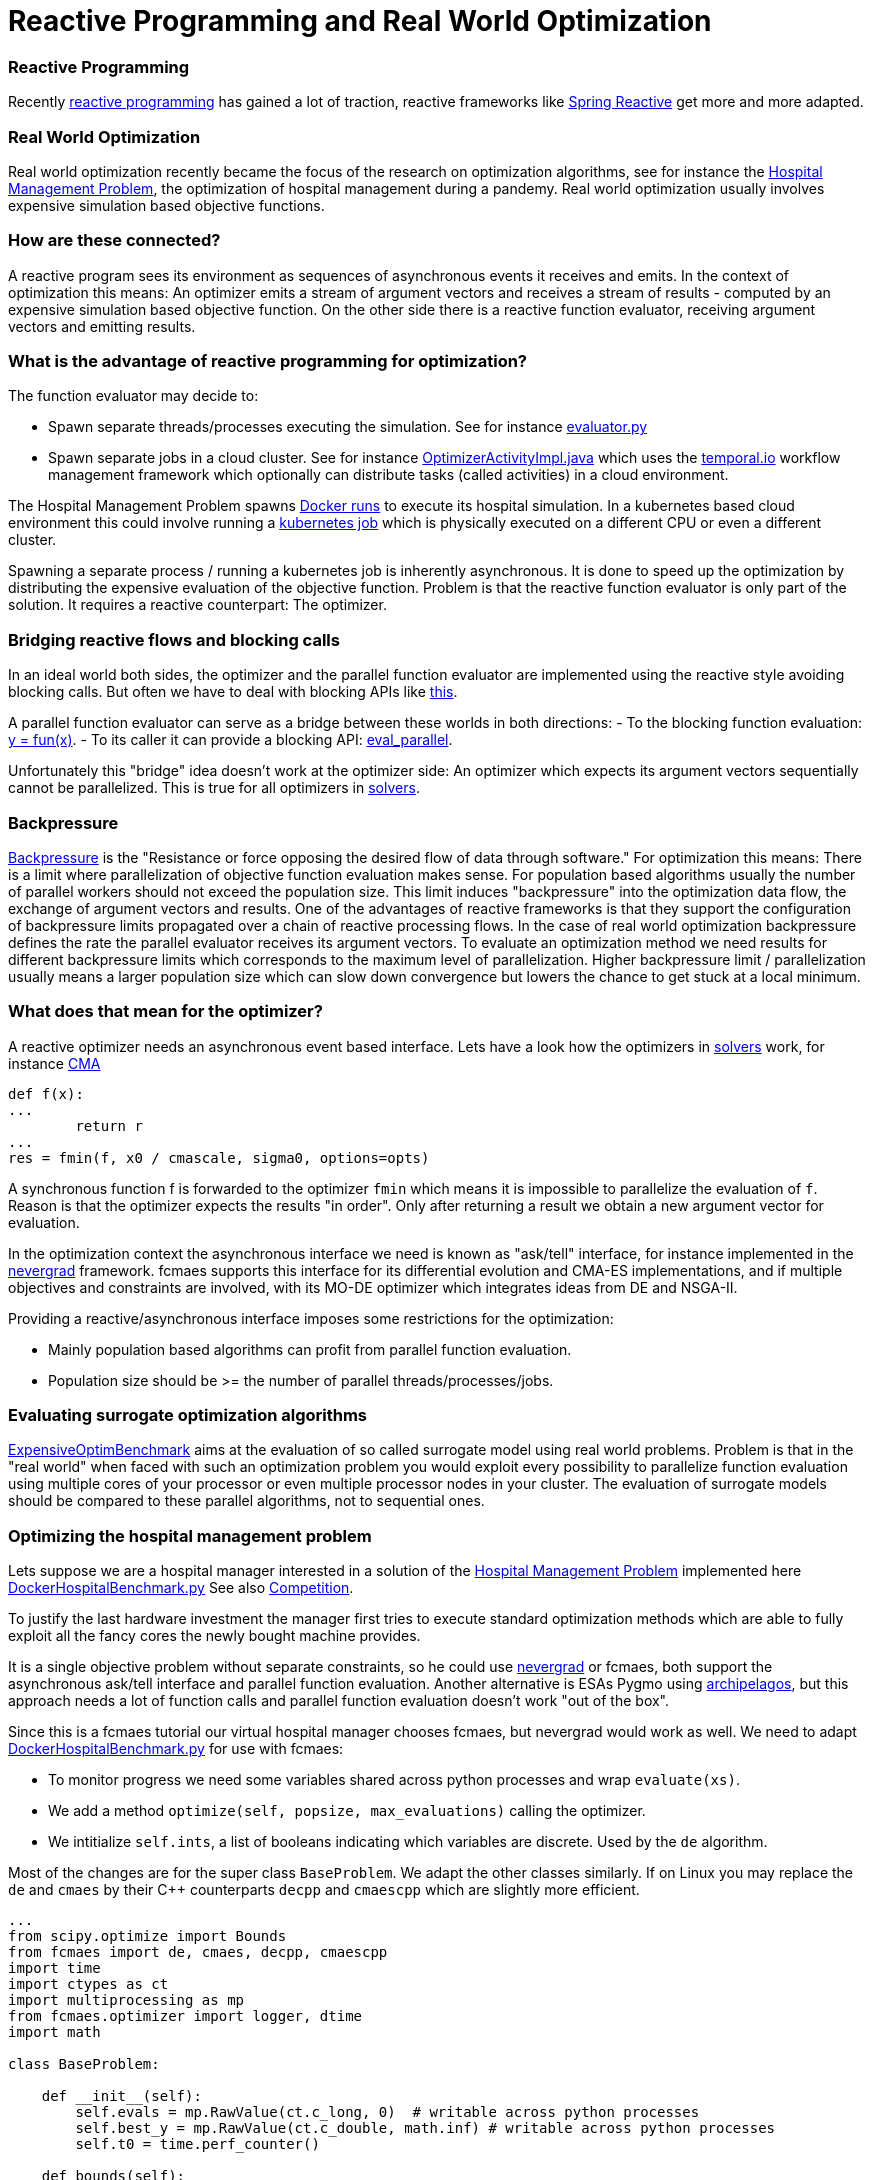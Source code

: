:encoding: utf-8
:imagesdir: img
:cpp: C++

= Reactive Programming and Real World Optimization

=== Reactive Programming

Recently https://blog.oakbits.com/introduction-to-rxpy.html[reactive programming]
has gained a lot of traction, reactive frameworks like https://spring.io/reactive[Spring Reactive]
get more and more adapted. 

=== Real World Optimization

Real world optimization recently became the focus of the research on optimization algorithms, see for instance the
https://www.th-koeln.de/informatik-und-ingenieurwissenschaften/gecco-2021-industrial-challenge-call-for-participation_82086.php[Hospital Management Problem], 
the optimization of hospital management during a pandemy.
Real world optimization usually involves expensive simulation based objective functions. 

=== How are these connected? 

A reactive program sees its environment as sequences of asynchronous events it receives and emits. 
In the context of optimization this means: An optimizer emits a stream of argument vectors and receives a stream of
results - computed by an expensive simulation based objective function. 
On the other side there is a reactive function evaluator, receiving argument vectors and emitting results. 

=== What is the advantage of reactive programming for optimization?

The function evaluator may decide to:
 
- Spawn separate threads/processes executing the simulation. See for instance 
  https://github.com/dietmarwo/fast-cma-es/blob/master/fcmaes/evaluator.py[evaluator.py]

- Spawn separate jobs in a cloud cluster. See for instance 
  https://github.com/dietmarwo/fcmaes-java/blob/master/temporal/src/main/java/fcmaes/temporal/core/OptimizerActivityImpl.java[OptimizerActivityImpl.java]
  which uses the https://temporal.io/[temporal.io] workflow management framework which optionally can distribute tasks (called activities)
  in a cloud environment. 
  
The Hospital Management Problem spawns https://docs.docker.com/engine/reference/run/[Docker runs] to execute its hospital simulation.  
In a kubernetes based cloud environment this could involve running a https://kubernetes.io/docs/tasks/job/[kubernetes job] which is
physically executed on a different CPU or even a different cluster. 

Spawning a separate process / running a kubernetes job is inherently asynchronous. 
It is done to speed up the optimization by distributing the expensive evaluation of the objective function. 
Problem is that the reactive function evaluator is only part of the solution. 
It requires a reactive counterpart: The optimizer. 

=== Bridging reactive flows and blocking calls

In an ideal world both sides, the optimizer and the parallel function evaluator are implemented using the reactive style
avoiding blocking calls. But often we have to deal with blocking APIs like 
https://github.com/AlgTUDelft/ExpensiveOptimBenchmark/blob/642056f8d94c7f953e50c3cd05bbbf9f39ad5c3d/expensiveoptimbenchmark/problems/base.py#L9[this].

A parallel function evaluator can serve as a bridge between these worlds in both directions:
- To the blocking function evaluation: https://github.com/dietmarwo/fast-cma-es/blob/85742f420dabd4130d6c052ef3201a532a535901/fcmaes/evaluator.py#L72['y = fun(x)'].
- To its caller it can provide a blocking API: https://github.com/dietmarwo/fast-cma-es/blob/85742f420dabd4130d6c052ef3201a532a535901/fcmaes/evaluator.py#L19[eval_parallel].

Unfortunately this "bridge" idea doesn't work at the optimizer side: An optimizer which expects its argument vectors sequentially cannot be parallelized. 
This is true for all optimizers in https://github.com/AlgTUDelft/ExpensiveOptimBenchmark/tree/master/expensiveoptimbenchmark/solvers[solvers]. 

=== Backpressure

https://medium.com/@jayphelps/backpressure-explained-the-flow-of-data-through-software-2350b3e77ce7[Backpressure] is the 
"Resistance or force opposing the desired flow of data through software."
For optimization this means: There is a limit where parallelization of objective function evaluation makes sense. 
For population based algorithms usually the number of parallel workers should not exceed the population size. 
This limit induces "backpressure" into the optimization data flow, the exchange of argument vectors and results. 
One of the advantages of reactive frameworks is that they support the configuration of backpressure limits propagated
over a chain of reactive processing flows.  
In the case of real world optimization backpressure defines the rate the parallel evaluator receives its argument vectors. 
To evaluate an optimization method we need results for different backpressure limits which corresponds to the 
maximum level of parallelization. Higher backpressure limit / parallelization usually means a larger population size 
which can slow down convergence but lowers the chance to get stuck at a local minimum. 

=== What does that mean for the optimizer?

A reactive optimizer needs an asynchronous event based interface. 
Lets have a look how the optimizers in https://github.com/AlgTUDelft/ExpensiveOptimBenchmark/tree/master/expensiveoptimbenchmark/solvers[solvers]
work, for instance https://github.com/AlgTUDelft/ExpensiveOptimBenchmark/blob/master/expensiveoptimbenchmark/solvers/CMA/wCMA.py[CMA]

[source,python]
---- 
def f(x):
...
        return r
...
res = fmin(f, x0 / cmascale, sigma0, options=opts)
----

A synchronous function f is forwarded to the optimizer `fmin` which means it is impossible to parallelize the evaluation of `f`. 
Reason is that the optimizer expects the results "in order". Only after returning a result we obtain a new argument vector
for evaluation. 

In the optimization context the asynchronous interface we need is known as "ask/tell" interface, for instance implemented in the 
https://facebookresearch.github.io/nevergrad/optimization.html[nevergrad] framework. fcmaes supports this interface
for its differential evolution and CMA-ES implementations, and if multiple objectives and constraints
are involved, with its MO-DE optimizer which integrates ideas from DE and NSGA-II. 

Providing a reactive/asynchronous interface imposes some restrictions for the optimization:

- Mainly population based algorithms can profit from parallel function evaluation.
- Population size should be >= the number of parallel threads/processes/jobs. 

=== Evaluating surrogate optimization algorithms

https://github.com/AlgTUDelft/ExpensiveOptimBenchmark[ExpensiveOptimBenchmark] aims at the evaluation of so called surrogate model
using real world problems. Problem is that in the "real world" when faced with such an optimization problem
you would exploit every possibility to parallelize function evaluation using multiple cores of your processor or even multiple processor
nodes in your cluster. The evaluation of surrogate models should be compared to these parallel algorithms, not to sequential ones. 

=== Optimizing the hospital management problem

Lets suppose we are a hospital manager interested in a solution of the 
https://www.th-koeln.de/informatik-und-ingenieurwissenschaften/gecco-2021-industrial-challenge-call-for-participation_82086.php[Hospital Management Problem]
implemented here https://github.com/AlgTUDelft/ExpensiveOptimBenchmark/blob/master/expensiveoptimbenchmark/problems/DockerHospitalBenchmark.py[DockerHospitalBenchmark.py]
See also https://gecco-2021.sigevo.org/Competitions#id_Real-World%20Multi-Objective%20Optimization%20Competition[Competition].

To justify the last hardware investment the manager first tries to execute standard optimization methods 
which are able to fully exploit all the fancy cores the newly bought machine provides. 

It is a single objective problem without separate constraints, so he 
could use https://facebookresearch.github.io/nevergrad/optimization.html[nevergrad]
or fcmaes, both support the asynchronous ask/tell interface and parallel function evaluation. Another alternative is ESAs Pygmo using 
https://esa.github.io/pygmo2/tutorials/using_archipelago.html[archipelagos], but this approach needs a lot of function calls and
parallel function evaluation doesn't work "out of the box". 

Since this is a fcmaes tutorial our virtual hospital manager chooses fcmaes, but nevergrad would work as well. 
We need to adapt 
https://github.com/AlgTUDelft/ExpensiveOptimBenchmark/blob/master/expensiveoptimbenchmark/problems/DockerHospitalBenchmark.py[DockerHospitalBenchmark.py] 
for use with fcmaes: 

- To monitor progress we need some variables shared across python processes and wrap `evaluate(xs)`.
- We add a method `optimize(self, popsize, max_evaluations)` calling the optimizer.
- We intitialize `self.ints`, a list of booleans indicating which variables are discrete. Used by the `de` algorithm. 

Most of the changes are for the super class `BaseProblem`. We adapt the other classes similarly. 
If on Linux you may replace the `de` and `cmaes` by their {cpp} counterparts `decpp` and `cmaescpp` which are 
slightly more efficient. 

[source,python]
---- 
...
from scipy.optimize import Bounds
from fcmaes import de, cmaes, decpp, cmaescpp
import time
import ctypes as ct
import multiprocessing as mp 
from fcmaes.optimizer import logger, dtime
import math

class BaseProblem:

    def __init__(self):                
        self.evals = mp.RawValue(ct.c_long, 0)  # writable across python processes
        self.best_y = mp.RawValue(ct.c_double, math.inf) # writable across python processes
        self.t0 = time.perf_counter()

    def bounds(self):
        return Bounds(self.lbs(),self.ubs())

    def fun(self, xs):
        y = self.evaluate(xs)
        self.evals.value += 1
        if y < self.best_y.value:
            self.best_y.value = y            
            logger().info("evals = {0}: time = {1:.1f} y = {2:.5f} x= {3:s}"
                          .format(self.evals.value, dtime(self.t0), y, 
                                  '[' + ", ".join([f"{xi:.16f}" for xi in xs]) + ']'
                    ))
        return y
        
    def optimizeDE(self):
        self.bestY = 1E99
        self.bestX = []
        return de.minimize(self.fun, 
            dim = self.dims(),
            bounds = self.bounds(), 
            popsize = 24, 
            ints = [v != 'cont' for v in problem.vartype()],
            max_evaluations = 5000, 
            workers = 12,
        )

    def optimizeCMA(self):
        self.bestY = 1E99
        self.bestX = []
        return cma.minimize(self.fun, 
            bounds = self.bounds(), 
            popsize = 24, 
            max_evaluations = 5000, 
            workers = 12,
        )   
    ...

class DockerHospitalBenchmarkProblem(BaseProblem):

    def __init__(self, name, d, lbs, ubs, vartype, direction, errval):
        super().__init__()
        ...
        
    ...

if __name__ == '__main__':
    Hospital.optimizeDE()
    # Hospital.optimizeCMA()
----

After about four hours runtime (using a standard 16 core CPU AMD 5950x) we get a result 

- around 12.3 using DE (differential evolution) with `popsize = workers = 16`
- around 12.9 using CMA-ES with `popsize = workers = 16`

image::Hospital_Management_Optimization.png[]

To compare with other results we need the number of evaluations achieved by the parallel optimization 
algorithm (including the algorithm overhead): 0.2. So in 1000 seconds 200 evaluations can be performed.
So you have to check the result in the diagram above at 1000 sec for comparisons. 

==== Results from the literature

In the literature we found the following results:

- https://ir.cwi.nl/pub/31037/31037.pdf[Optimisation with a Random ReLU Expansion Surrogate Model] 

They report a result of their surrogate model based method (which later evolved to
https://github.com/AlgTUDelft/ExpensiveOptimBenchmark/tree/master/expensiveoptimbenchmark/solvers/MVRSM[MVRSM]) of 

- 16.29 (+-2.16) and
- 14.81 (+-0.69) limiting the number of points suggested by the surrogate model

These results are more or less consistent with our DE results after 200 evaluations. 
Unfortunately it is not stated how many runs were executed. 

From the paper: 
"Still, we choose to further fine-tune our approach while
disregarding other approaches, and look for ways to reduce the variance"

Unfortunately this will not work, since the variance is caused by the simulation itself: 
Results vary by about +-2 if you run the simulation multiple time for the same input variable values. 
This value increases further for bad input values. For this reason it would be essential to 
report the number of experiments performed. 

- https://www.researchgate.net/publication/353114806_Surrogate-based_optimisation_for_a_hospital_simulation_scenario_using_pairwise_classifiers[Naharro2021]

The way results are presented here are even worse: Average and best values for all runs
are given, but not the number of experiments performed.
Because of the extremely high variation of the simulation results for the same argument vectors
we need the number of experiments to assess the "best result of all runs". This value will
definitely improve for higher number of runs or evaluations. So we should completely ignore their
"best results" and focus on the average values:

- DE mean after 750 evaluations: 14.26
- DE + DTC mean after 750 evaluations: 14.52
- DE + XGBR mean after 750 evaluations: 16.67

They use a Differential Evolution variant (population
size of 8 and a rand/1/exp as mutation strategy, both mutation and
recombination factors are set to 0.5) which is very different to fcmaes DE. 
It is enhanced by "blocking" candidates using different machine learning classifiers/regressors (DTC, XRGB). This "enhancement" seems to have a negative effect on the average results.  
Compare with our DE average results after 750 evaluations / 3750 sec using the diagram above.   

Other publications for the hospital management problem only present
relative but no absolute optimization results. Although
https://www.youtube.com/watch?v=Riio1eKOSKg&t=711s[Jan Hendrik Schön]  
proved that you can almost get a nobel price using relative results, 
see https://en.wikipedia.org/wiki/Sch%C3%B6n_scandal[Schön], this 
makes it difficult to evaluate the tested methods compared to other ones. 

==== Exercise: Filtering candidate solutions for DE and MO-DE

Although the results above regarding filtering of DE candidates are discouraging, we created
an example which shows how that could be done so that you can perform your own experiment. 
The exercise is to adapt the following example 
https://github.com/dietmarwo/fast-cma-es/blob/master/examples/filter.py[filter.py] which 
uses a `xgboost.XGBRegressor(objective='rank:pairwise')` to do the filtering of
DE (or MO-DE) candidates to another optimization problem. 

==== Modifying candidate solutions for DE and MO-DE

Recently explicit support for mixed integer problems was added to fcmaes DE and MO-DE. 
One of the ideas behind it is that we add random mutations to the algorithm by
modifying candidate solutions generated by the algorithm. How can we test this idea
for continuous variables? We can do that, but only using the Python variants of the 
algorithms `de` and `mode`, `decpp` and `modecpp` don't support this feature yet. 
We have to specify a method `modifier(x)` and submit it to the algorithms using
the `modifier` argument:

[source,python]
---- 
    def optimizeDE(self):
        self.bestY = 1E99
        self.bestX = []
        
        def modifier(x):
            dim = len(x)
            min_mutate = 0.5
            max_mutate = max(1.0, dim/20.0)
            to_mutate = np.random.uniform(min_mutate, max_mutate)
            return np.array([x if np.random.random() > to_mutate/dim else 
                               np.random.uniform(self.lbs()[i], self.ubs()[i])
                               for i, x in enumerate(x)])
        
        return de.minimize(self.fun, 
            dim = self.dims(),
            bounds = self.bounds(), 
            popsize = 24, 
            modifier = modifier,
            ints = [v != 'cont' for v in problem.vartype()],
            max_evaluations = 5000, 
            workers = 12,
        )
----

It seems that at least this modification doesn't harm our results significantly:

image::DE_modified_Hospital_Optimization_problem.png[]

Using only 12 (instead of 16) workers increased the number of simulations per second very slightly to `0.22`. It seems with 16 parallel simulations our AMD 5950x 16 core CPU is over its limits. 
Note that we increased the population size from `16` to `24`, scaling is best when the population size is divisible by the number of workers. 

=== Optimizing the CFD Electrostatic Precipitator problem

The CFD Electrostatic Precipitator problem can be found at 
https://github.com/AlgTUDelft/ExpensiveOptimBenchmark/blob/master/expensiveoptimbenchmark/problems/DockerCFDBenchmark.py[DockerCFDBenchmark.py],
see also https://algtudelft.github.io/ExpensiveOptimBenchmark/problems.html[Electrostatic Precipitator]
An Electrostatic Precipitator is a large gas filtering installation, whose efficiencyis dependent on how well the intake gas is distributed. This installation has slots which can be of various types, each having a different impact on the distribution. This benchmark problem employs the OpenFOAM Computational Fluid Dynamics simulator. The goal is to find a configuration that has the best resulting distribution. 

We executed the "ESP" benchmark with parallel differential evolution:

image::CFD_ESP_Optimization.png[]

==== UPDATE:

After the fcmaes DE algorithm got a "mixed integer" upgrade, we executed the experiment again. Since almost all ESP variables
are discrete, the result improved significantly:

image::DE_ESP_CFD_Optimization_problem.png[]

Parallel execution on an AMD 5950x CPU enabled an execution time
of about `1.4` sec / evaluation.

=== Optimizing a Windmill Wake

A windmill wake simulator based optimization using https://github.com/NREL/floris[floris]
see https://algtudelft.github.io/ExpensiveOptimBenchmark/problems.html[Windmill Wake Simulator], code is here:
https://github.com/AlgTUDelft/ExpensiveOptimBenchmark/blob/master/expensiveoptimbenchmark/problems/windwake.py[windwake.py]
The layout of the windmills in a wind farm has noticeable impact on the amount of energy it produces. 
This benchmark problem employs the FLORIS wake simulator to analyse how much power production is lost by
having windmills be located in each others wake. The objective is to maximize power production.

We executed the `WindWakeLayout('example_input.json', n_samples=5)` benchmark using https://raw.githubusercontent.com/NREL/floris/master/examples/example_input.json[example_input.json] with parallel differential evolution:

image::WindWake_Optimization.png[]

Parallel execution on an AMD 5950x CPU enabled an execution time
of about `0.1` sec / evaluation. 

=== Optimizing Hyper-Parameters

Hyper-parameter optimization using `xgboost` see https://algtudelft.github.io/ExpensiveOptimBenchmark/problems.html[HPO / XGBoost], code is here:
https://github.com/AlgTUDelft/ExpensiveOptimBenchmark/blob/master/expensiveoptimbenchmark/problems/hpo.py[hpo.py]
This benchmark makes use of scikit-learn to build an XGBoost classifier with per-feature preprocessing. Evaluation of a solution
is performed by k-fold cross validation, with the goal to maximize accuracy.

We executed the `HPOSFP` benchmark using the dataset provided by Semeion, Research Center of Sciences of Communication 
with parallel differential evolution:

image::Hyper_Parameter_Optimization2.png[]

==== UPDATE:

After the fcmaes DE algorithm got a "mixed integer" upgrade, we executed the experiment again. Since many HPO variables
are discrete, the result improved:

image::DE_Hyper_Parameter_Optimization_problem.png[]

Parallel execution on an AMD 5950x CPU enabled an execution time
of about `0.15` sec / evaluation.

In https://dl.acm.org/doi/10.1145/3449726.3463136[Bliek21] 
you may find results for surrogate based optimizers for this problem.
